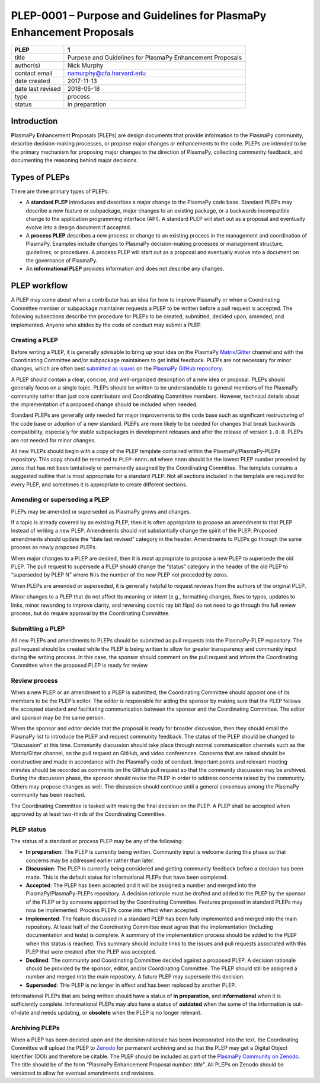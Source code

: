 PLEP-0001 – Purpose and Guidelines for PlasmaPy Enhancement Proposals
=====================================================================

+-----------------------------------+-----------------------------------+
| PLEP                              | 1                                 |
+===================================+===================================+
| title                             | Purpose and Guidelines for        |
|                                   | PlasmaPy Enhancement Proposals    |
+-----------------------------------+-----------------------------------+
| author(s)                         | Nick Murphy                       |
+-----------------------------------+-----------------------------------+
| contact email                     | namurphy@cfa.harvard.edu          |
+-----------------------------------+-----------------------------------+
| date created                      | 2017-11-13                        |
+-----------------------------------+-----------------------------------+
| date last revised                 | 2018-05-18                        |
+-----------------------------------+-----------------------------------+
| type                              | process                           |
+-----------------------------------+-----------------------------------+
| status                            | in preparation                    |
+-----------------------------------+-----------------------------------+

Introduction
------------

**Pl**\ asmaPy **E**\ nhancement **P**\ roposals (PLEPs) are design
documents that provide information to the PlasmaPy community, describe
decision-making processes, or propose major changes or enhancements to
the code. PLEPs are intended to be the primary mechanism for proposing
major changes to the direction of PlasmaPy, collecting community
feedback, and documenting the reasoning behind major decisions.

Types of PLEPs
--------------

There are three primary types of PLEPs:

-  A **standard PLEP** introduces and describes a major change to the
   PlasmaPy code base. Standard PLEPs may describe a new feature or
   subpackage, major changes to an existing package, or a backwards
   incompatible change to the application programming interface (API). A
   standard PLEP will start out as a proposal and eventually evolve into
   a design document if accepted.

-  A **process PLEP** describes a new process or change to an existing
   process in the management and coordination of PlasmaPy. Examples
   include changes to PlasmaPy decision-making processes or management
   structure, guidelines, or procedures. A process PLEP will start out
   as a proposal and eventually evolve into a document on the governance
   of PlasmaPy.

-  An **informational PLEP** provides information and does not describe
   any changes.

PLEP workflow
-------------

A PLEP may come about when a contributor has an idea for how to improve
PlasmaPy or when a Coordinating Committee member or subpackage
maintainer requests a PLEP to be written before a pull request is
accepted. The following subsections describe the procedure for PLEPs to
be created, submitted, decided upon, amended, and implemented. Anyone
who abides by the code of conduct may submit a PLEP.

Creating a PLEP
~~~~~~~~~~~~~~~

Before writing a PLEP, it is generally advisable to bring up your idea
on the PlasmaPy
`Matrix <https://riot.im/app/#/room/#plasmapy:matrix.org>`__/`Gitter <https://gitter.im/PlasmaPy/Lobby>`__
channel and with the Coordinating Committee and/or subpackage
maintainers to get initial feedback. PLEPs are not necessary for minor
changes, which are often best `submitted as
issues <https://github.com/PlasmaPy/PlasmaPy/issues/new>`__ on the
`PlasmaPy GitHub repository <https://github.com/PlasmaPy/PlasmaPy>`__.

A PLEP should contain a clear, concise, and well-organized description
of a new idea or proposal. PLEPs should generally focus on a single
topic. PLEPs should be written to be understandable to general members
of the PlasmaPy community rather than just core contributors and
Coordinating Committee members. However, technical details about the
implementation of a proposed change should be included when needed.

Standard PLEPs are generally only needed for major improvements to the
code base such as significant restructuring of the code base or adoption
of a new standard. PLEPs are more likely to be needed for changes that
break backwards compatibility, especially for stable subpackages in
development releases and after the release of version ``1.0.0``. PLEPs
are not needed for minor changes.

All new PLEPs should begin with a copy of the PLEP template contained
within the PlasmaPy/PlasmaPy-PLEPs repository. This copy should be
renamed to ``PLEP-nnnn.md`` where ``nnnn`` should be the lowest PLEP
number preceded by zeros that has not been tentatively or permanently
assigned by the Coordinating Committee. The template contains a
suggested outline that is most appropriate for a standard PLEP. Not all
sections included in the template are required for every PLEP, and
sometimes it is appropriate to create different sections.

Amending or superseding a PLEP
~~~~~~~~~~~~~~~~~~~~~~~~~~~~~~

PLEPs may be amended or superseded as PlasmaPy grows and changes.

If a topic is already covered by an existing PLEP, then it is often
appropriate to propose an amendment to that PLEP instead of writing a
new PLEP. Amendments should not substantially change the spirit of the
PLEP. Proposed amendments should update the “date last revised” category
in the header. Amendments to PLEPs go through the same process as newly
proposed PLEPs.

When major changes to a PLEP are desired, then it is most appropriate to
propose a new PLEP to supersede the old PLEP. The pull request to
supersede a PLEP should change the “status” category in the header of
the old PLEP to “superseded by PLEP N” where N is the number of the new
PLEP not preceded by zeros.

When PLEPs are amended or superseded, it is generally helpful to request
reviews from the authors of the original PLEP.

Minor changes to a PLEP that do not affect its meaning or intent (e.g.,
formatting changes, fixes to typos, updates to links, minor rewording to
improve clarity, and reversing cosmic ray bit flips) do not need to go
through the full review process, but do require approval by the
Coordinating Committee.

Submitting a PLEP
~~~~~~~~~~~~~~~~~

All new PLEPs and amendments to PLEPs should be submitted as pull
requests into the PlasmaPy-PLEP repository. The pull request should be
created while the PLEP is being written to allow for greater
transparency and community input during the writing process. In this
case, the sponsor should comment on the pull request and inform the
Coordinating Committee when the proposed PLEP is ready for review.

Review process
~~~~~~~~~~~~~~

When a new PLEP or an amendment to a PLEP is submitted, the Coordinating
Committee should appoint one of its members to be the PLEP’s editor. The
editor is responsible for aiding the sponsor by making sure that the
PLEP follows the accepted standard and facilitating communication
between the sponsor and the Coordinating Committee. The editor and
sponsor may be the same person.

When the sponsor and editor decide that the proposal is ready for
broader discussion, then they should email the PlasmaPy list to
introduce the PLEP and request community feedback. The status of the
PLEP should be changed to “Discussion” at this time. Community
discussion should take place through normal communication channels such
as the Matrix/Gitter channel, on the pull request on GitHub, and video
conferences. Concerns that are raised should be constructive and made in
accordance with the PlasmaPy code of conduct. Important points and
relevant meeting minutes should be recorded as comments on the GitHub
pull request so that the community discussion may be archived. During
the discussion phase, the sponsor should revise the PLEP in order to
address concerns raised by the community. Others may propose changes as
well. The discussion should continue until a general consensus among the
PlasmaPy community has been reached.

The Coordinating Committee is tasked with making the final decision on
the PLEP. A PLEP shall be accepted when approved by at least two-thirds
of the Coordinating Committee.

PLEP status
~~~~~~~~~~~

The status of a standard or process PLEP may be any of the following:

-  **In preparation**: The PLEP is currently being written. Community
   input is welcome during this phase so that concerns may be addressed
   earlier rather than later.

-  **Discussion**: The PLEP is currently being considered and getting
   community feedback before a decision has been made. This is the
   default status for informational PLEPs that have been completed.

-  **Accepted**: The PLEP has been accepted and it will be assigned a
   number and merged into the PlasmaPy/PlasmaPy-PLEPs repository. A
   decision rationale must be drafted and added to the PLEP by the
   sponsor of the PLEP or by someone appointed by the Coordinating
   Committee. Features proposed in standard PLEPs may now be
   implemented. Process PLEPs come into effect when accepted.

-  **Implemented**: The feature discussed in a standard PLEP has been
   fully implemented and merged into the main repository. At least half
   of the Coordinating Committee must agree that the implementation
   (including documentation and tests) is complete. A summary of the
   implementation process should be added to the PLEP when this status
   is reached. This summary should include links to the issues and pull
   requests associated with this PLEP that were created after the PLEP
   was accepted.

-  **Declined**: The community and Coordinating Committee decided
   against a proposed PLEP. A decision rationale should be provided by
   the sponsor, editor, and/or Coordinating Committee. The PLEP should
   still be assigned a number and merged into the main repository. A
   future PLEP may supersede this decision.

-  **Superseded**: THe PLEP is no longer in effect and has been replaced
   by another PLEP.

Informational PLEPs that are being written should have a status of **in
preparation**, and **informational** when it is sufficiently complete.
Informational PLEPs may also have a status of **outdated** when the some
of the information is out-of-date and needs updating, or **obsolete**
when the PLEP is no longer relevant.

Archiving PLEPs
~~~~~~~~~~~~~~~

When a PLEP has been decided upon and the decision rationale has been
incorporated into the text, the Coordinating Committee will upload the
PLEP to `Zenodo <https://zenodo.org/>`__ for permanent archiving and so
that the PLEP may get a Digital Object Identifier (DOI) and therefore be
citable. The PLEP should be included as part of the `PlasmaPy Community
on Zenodo <https://zenodo.org/communities/plasmapy/>`__. The title
should be of the form “PlasmaPy Enhancement Proposal *number*: *title*”.
All PLEPs on Zenodo should be versioned to allow for eventual amendments
and revisions.
